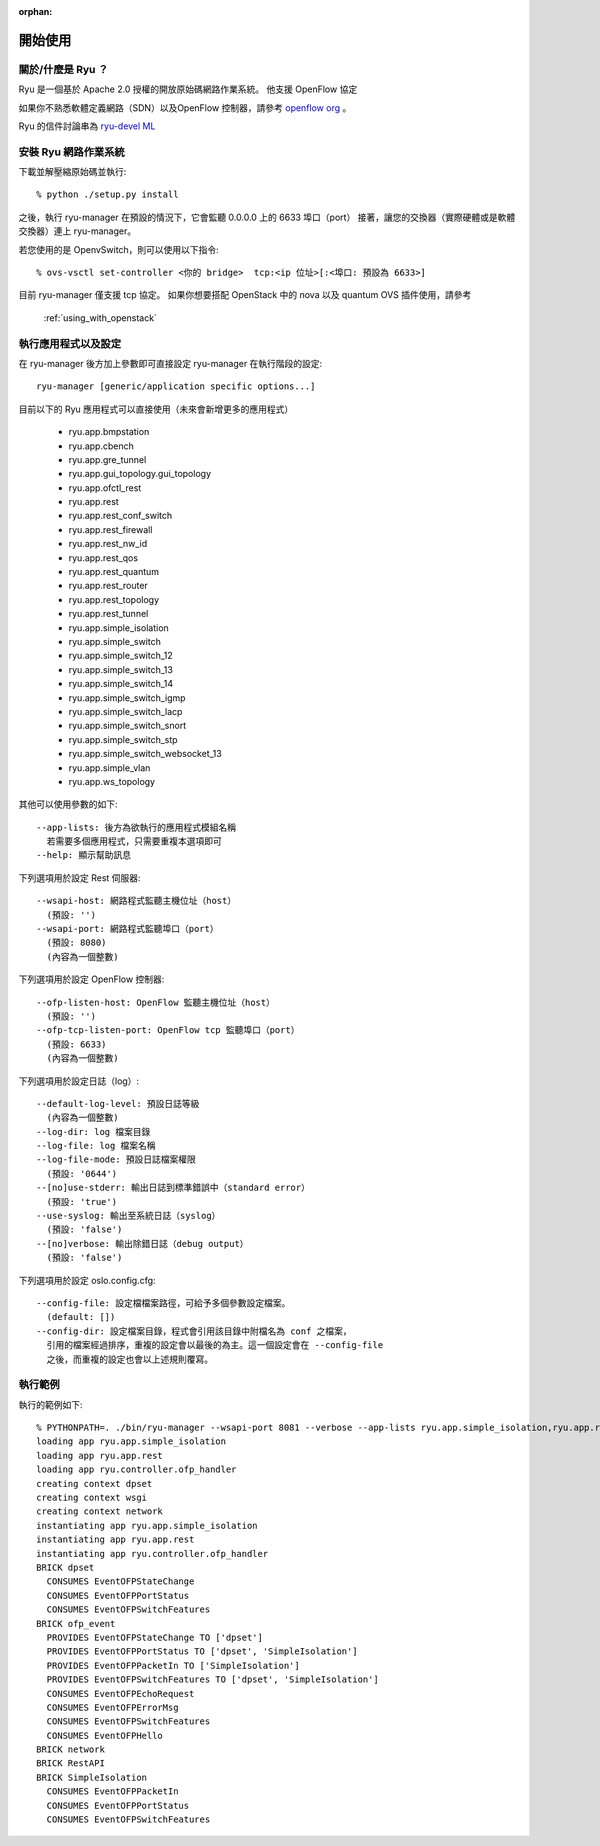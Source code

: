 :orphan:

.. _getting_started:

***************
開始使用
***************

關於/什麼是 Ryu ？
================================================
Ryu 是一個基於 Apache 2.0 授權的開放原始碼網路作業系統。
他支援 OpenFlow 協定

如果你不熟悉軟體定義網路（SDN）以及OpenFlow 控制器，請參考
`openflow org <http://www.openflow.org/>`_ 。

Ryu 的信件討論串為
`ryu-devel ML <https://lists.sourceforge.net/lists/listinfo/ryu-devel>`_

安裝 Ryu 網路作業系統
=======================================
下載並解壓縮原始碼並執行::

   % python ./setup.py install

之後，執行 ryu-manager
在預設的情況下，它會監聽 0.0.0.0 上的 6633 埠口（port）
接著，讓您的交換器（實際硬體或是軟體交換器）連上 ryu-manager。

若您使用的是 OpenvSwitch，則可以使用以下指令::

  % ovs-vsctl set-controller <你的 bridge>  tcp:<ip 位址>[:<埠口: 預設為 6633>]

目前 ryu-manager 僅支援 tcp 協定。
如果你想要搭配 OpenStack 中的 nova 以及 quantum OVS 插件使用，請參考
 :ref:`using_with_openstack`

執行應用程式以及設定
======================================
在 ryu-manager 後方加上參數即可直接設定 ryu-manager 在執行階段的設定::

  ryu-manager [generic/application specific options...]

目前以下的 Ryu 應用程式可以直接使用（未來會新增更多的應用程式）

  * ryu.app.bmpstation
  * ryu.app.cbench
  * ryu.app.gre_tunnel
  * ryu.app.gui_topology.gui_topology
  * ryu.app.ofctl_rest
  * ryu.app.rest
  * ryu.app.rest_conf_switch
  * ryu.app.rest_firewall
  * ryu.app.rest_nw_id
  * ryu.app.rest_qos
  * ryu.app.rest_quantum
  * ryu.app.rest_router
  * ryu.app.rest_topology
  * ryu.app.rest_tunnel
  * ryu.app.simple_isolation
  * ryu.app.simple_switch
  * ryu.app.simple_switch_12
  * ryu.app.simple_switch_13
  * ryu.app.simple_switch_14
  * ryu.app.simple_switch_igmp
  * ryu.app.simple_switch_lacp
  * ryu.app.simple_switch_snort
  * ryu.app.simple_switch_stp
  * ryu.app.simple_switch_websocket_13
  * ryu.app.simple_vlan
  * ryu.app.ws_topology

其他可以使用參數的如下::

  --app-lists: 後方為欲執行的應用程式模組名稱
    若需要多個應用程式，只需要重複本選項即可
  --help: 顯示幫助訊息

下列選項用於設定 Rest 伺服器::

  --wsapi-host: 網路程式監聽主機位址（host）
    (預設: '')
  --wsapi-port: 網路程式監聽埠口（port）
    (預設: 8080)
    (內容為一個整數)

下列選項用於設定 OpenFlow 控制器::

  --ofp-listen-host: OpenFlow 監聽主機位址（host）
    (預設: '')
  --ofp-tcp-listen-port: OpenFlow tcp 監聽埠口（port）
    (預設: 6633)
    (內容為一個整數)

下列選項用於設定日誌（log）::

  --default-log-level: 預設日誌等級
    (內容為一個整數)
  --log-dir: log 檔案目錄
  --log-file: log 檔案名稱
  --log-file-mode: 預設日誌檔案權限
    (預設: '0644')
  --[no]use-stderr: 輸出日誌到標準錯誤中（standard error）
    (預設: 'true')
  --use-syslog: 輸出至系統日誌（syslog）
    (預設: 'false')
  --[no]verbose: 輸出除錯日誌（debug output）
    (預設: 'false')

下列選項用於設定 oslo.config.cfg::

  --config-file: 設定檔檔案路徑，可給予多個參數設定檔案。
    (default: [])
  --config-dir: 設定檔案目錄，程式會引用該目錄中附檔名為 conf 之檔案，
    引用的檔案經過排序，重複的設定會以最後的為主。這一個設定會在 --config-file
    之後，而重複的設定也會以上述規則覆寫。


執行範例
================
執行的範例如下::

    % PYTHONPATH=. ./bin/ryu-manager --wsapi-port 8081 --verbose --app-lists ryu.app.simple_isolation,ryu.app.rest
    loading app ryu.app.simple_isolation
    loading app ryu.app.rest
    loading app ryu.controller.ofp_handler
    creating context dpset
    creating context wsgi
    creating context network
    instantiating app ryu.app.simple_isolation
    instantiating app ryu.app.rest
    instantiating app ryu.controller.ofp_handler
    BRICK dpset
      CONSUMES EventOFPStateChange
      CONSUMES EventOFPPortStatus
      CONSUMES EventOFPSwitchFeatures
    BRICK ofp_event
      PROVIDES EventOFPStateChange TO ['dpset']
      PROVIDES EventOFPPortStatus TO ['dpset', 'SimpleIsolation']
      PROVIDES EventOFPPacketIn TO ['SimpleIsolation']
      PROVIDES EventOFPSwitchFeatures TO ['dpset', 'SimpleIsolation']
      CONSUMES EventOFPEchoRequest
      CONSUMES EventOFPErrorMsg
      CONSUMES EventOFPSwitchFeatures
      CONSUMES EventOFPHello
    BRICK network
    BRICK RestAPI
    BRICK SimpleIsolation
      CONSUMES EventOFPPacketIn
      CONSUMES EventOFPPortStatus
      CONSUMES EventOFPSwitchFeatures
